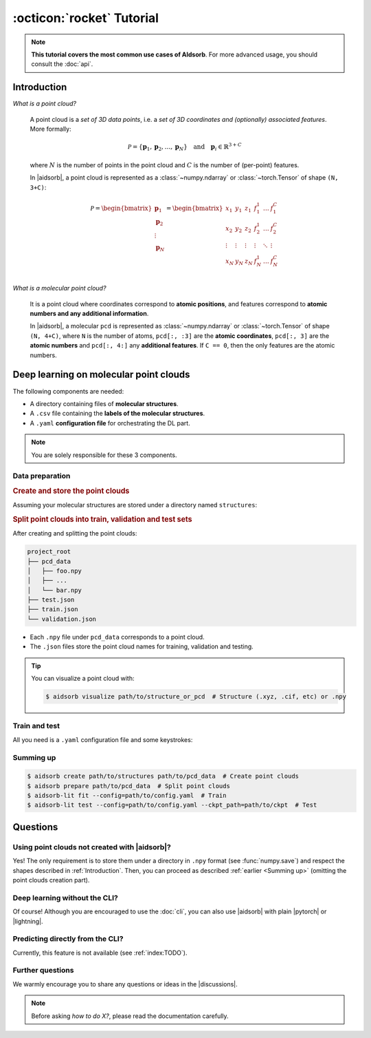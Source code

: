 :octicon:`rocket` Tutorial
==========================

.. note::
   **This tutorial covers the most common use cases of AIdsorb**. For more
   advanced usage, you should consult the :doc:`api`.

.. _Introduction:

Introduction
------------

*What is a point cloud?*

   A point cloud is a *set of 3D data points*, i.e. a *set of 3D coordinates
   and (optionally) associated features*. More formally:

   .. math::
      \mathcal{P} = \{\mathbf{p}_1, \mathbf{p}_2, \dots, \mathbf{p}_N\}
      \quad
      \text{and}
      \quad
      \mathbf{p}_i \in \mathbb{R}^{3+C}

   where :math:`N` is the number of points in the point cloud and :math:`C` is
   the number of (per-point) features.

   In |aidsorb|, a point cloud is represented as a :class:`~numpy.ndarray` or
   :class:`~torch.Tensor` of shape ``(N, 3+C)``:

   .. math::
      \mathcal{P} =
      \begin{bmatrix}
         \mathbf{p}_1 \\
         \mathbf{p}_2 \\
         \vdots \\
         \mathbf{p}_N
      \end{bmatrix}
      =
      \begin{bmatrix}
         x_1 & y_1 & z_1 & f_{1}^1 & \dots & f_1^C \\
         x_2 & y_2 & z_2 & f_{2}^1 & \dots & f_2^C \\
         \vdots & \vdots & \vdots & \vdots & \ddots & \vdots \\
         x_N & y_N & z_N & f_{N}^1 & \dots & f_N^C \\
      \end{bmatrix}
         

*What is a molecular point cloud?*

   It is a point cloud where coordinates correspond to **atomic positions**,
   and features correspond to **atomic numbers and any additional information**.

   In |aidsorb|, a molecular ``pcd`` is represented as :class:`~numpy.ndarray`
   or :class:`~torch.Tensor` of shape ``(N, 4+C)``, where ``N`` is the number of
   atoms, ``pcd[:, :3]`` are the **atomic coordinates**, ``pcd[:, 3]`` are the
   **atomic numbers** and ``pcd[:, 4:]`` any **additional features**. If ``C ==
   0``, then the only features are the atomic numbers.

Deep learning on molecular point clouds
---------------------------------------

The following components are needed:

* A directory containing files of **molecular structures**.
* A ``.csv`` file containing the **labels of the molecular structures**.
* A ``.yaml`` **configuration file** for orchestrating the DL part.

.. note::
   You are solely responsible for these 3 components.

Data preparation
^^^^^^^^^^^^^^^^

.. rubric:: Create and store the point clouds

Assuming your molecular structures are stored under a directory named
``structures``:

.. tab-set::

    .. tab-item:: CLI

        .. code-block:: console

            $ aidsorb create path/to/structures path/to/pcd_data --features="[en_pauling]"
            $ aidsorb create --config=config.yaml  # Recommended for reproducibility
    
    .. tab-item:: config.yaml

        .. code-block:: yaml

            dirname: 'path/to/structures'
            outname: 'path/to/pcd_data'
            features: ['en_pauling']

    .. tab-item:: Python

        .. code-block:: python

            from aidsorb.utils import pcd_from_dir

            # We add electronegativity as additional feature.
            pcd_from_dir(
                dirname='path/to/structures',
                outname='path/to/pcd_data',
                features=['en_pauling'],
            )

.. rubric:: Split point clouds into train, validation and test sets

.. tab-set::

    .. tab-item:: CLI

        .. code-block:: console

            $ aidsorb prepare path/to/pcd_data --split_ratio="[0.7, 0.1, 0.2]" --seed=1
            $ aidsorb prepare --config=config.yaml  # Recommended for reproducibility

    .. tab-item:: config.yaml

        .. code-block:: yaml

            source: 'path/to/pcd_data'
            split_ratio: [0.7, 0.1, 0.2]
            seed: 1

    .. tab-item:: Python

        .. code-block:: python

            from aidsorb.data import prepare_data

            # Split the data into (train, val, test).
            prepare_data(
                source='path/to/pcd_data',
                split_ratio=(0.7, 0.1, 0.2),
                seed=1,
            )

After creating and splitting the point clouds:

.. code-block:: console

    project_root
    ├── pcd_data
    │   ├── foo.npy
    │   ├── ...
    │   └── bar.npy
    ├── test.json
    ├── train.json
    └── validation.json

* Each ``.npy`` file under ``pcd_data`` corresponds to a point cloud.
* The ``.json`` files store the point cloud names for training,
  validation and testing.

.. tip::
   You can visualize a point cloud with:

   .. code-block:: console

      $ aidsorb visualize path/to/structure_or_pcd  # Structure (.xyz, .cif, etc) or .npy

Train and test
^^^^^^^^^^^^^^

All you need is a ``.yaml`` configuration file and some keystrokes:

.. tab-set::

    .. tab-item:: Train
        
        .. code-block:: console
            
            $ aidsorb-lit fit --config=config.yaml

    .. tab-item:: Test
        
        .. code-block:: console
            
            $ aidsorb-lit test --config=config.yaml --ckpt_path=path/to/ckpt

    .. tab-item:: config.yaml
        
        You can generate and start customizing a configuration file as following::

            $ aidsorb-lit fit --print_config > config.yaml

        Below is a dummy configuration file for multi-output regression using
        PointNet:

        .. literalinclude:: examples/config.yaml
            :language: yaml

    .. tab-item:: labels.csv
        
        .. literalinclude:: examples/labels.csv
            :language: yaml

.. seealso::
    The documentation for the `LightningCLI
    <https://lightning.ai/docs/pytorch/stable/cli/lightning_cli.html>`_, in case
    you are not familiar with |lightning| and YAML.

.. _Summing up:

Summing up
^^^^^^^^^^

.. code-block:: console

    $ aidsorb create path/to/structures path/to/pcd_data  # Create point clouds
    $ aidsorb prepare path/to/pcd_data  # Split point clouds
    $ aidsorb-lit fit --config=path/to/config.yaml  # Train
    $ aidsorb-lit test --config=path/to/config.yaml --ckpt_path=path/to/ckpt  # Test

Questions
---------

Using point clouds not created with |aidsorb|?
^^^^^^^^^^^^^^^^^^^^^^^^^^^^^^^^^^^^^^^^^^^^^^

Yes! The only requirement is to store them under a directory in ``.npy`` format
(see :func:`numpy.save`) and respect the shapes described in
:ref:`Introduction`. Then, you can proceed as described :ref:`earlier <Summing
up>` (omitting the point clouds creation part).

.. _aidsorb_with_pytorch_and_lightning:

Deep learning without the CLI?
^^^^^^^^^^^^^^^^^^^^^^^^^^^^^^

Of course! Although you are encouraged to use the :doc:`cli`, you can also use
|aidsorb| with plain |pytorch| or |lightning|.

.. seealso::

    For PyTorch:

    * :class:`aidsorb.data.PCDDataset`
    * :class:`aidsorb.modules`

    For PyTorch Lightning:

    * :class:`aidsorb.datamodules.PCDDataModule`
    * :class:`aidsorb.litmodules.PCDLit`


.. tab-set::

    .. tab-item:: PyTorch

        .. code-block:: python

            from torch.utils.data import DataLoader
            from aidsorb.data import PCDDataset, Collator, get_names
            from aidsorb.modules import PointNet

            # Create the datasets.
            train_set = PCDDataset(
                pcd_names=get_names('path/to/project_root/train.json'),
                path_to_X='path/to/pcd_data/',
                path_to_Y='path/to/labels.csv',
                ...
                )
            val_set = PCDDataset(
                pcd_names=get_names('path/to/project_root/validation.json'),
                path_to_X='path/to/pcd_data/',
                path_to_Y='path/to/labels.csv',
                ...
                )

            # Create the dataloaders.
            train_loader = DataLoader(train_set, ..., collate_fn=Collator(channels_first=True))
            val_loader = DataLoader(val_set, ..., collate_fn=Collator(channels_first=True))

            # Create the model.
            model = PointNet(...)

            # Your code goes here.
            ...

    .. tab-item:: PyTorch Lightning

        .. code-block:: python

            import lightning as L
            from aidsorb.data import Collator
            from aidsorb.datamodules import PCDDataModule
            from aidsorb.modules import PointNet
            from aidsorb.litmodules import PCDLit

            # Create the datamodule.
            dm = PCDDataModule(
                path_to_X='path/to/pcd_data',
                path_to_Y='path/to/labels.csv',
                ...,
                config_dataloaders=dict(collate_fn=Collator(channels_first=True), ...),
                )

            # Create the litmodel.
            litmodel = PCDLit(model=PointNet(...), ...)

            # Create the trainer.
            trainer = L.Trainer(...)

            # Your code goes here.
            ...

Predicting directly from the CLI?
^^^^^^^^^^^^^^^^^^^^^^^^^^^^^^^^^

Currently, this feature is not available (see :ref:`index:TODO`).

Further questions
^^^^^^^^^^^^^^^^^

We warmly encourage you to share any questions or ideas in the |discussions|.

.. note::
    Before asking *how to do X?*, please read the documentation carefully.
